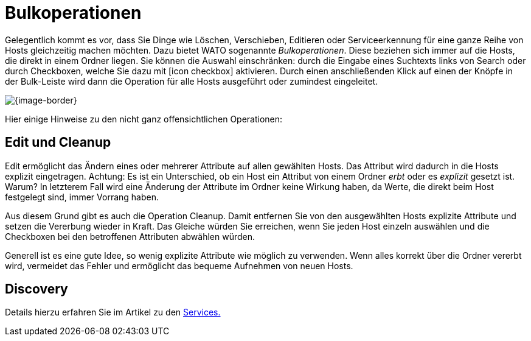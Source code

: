 [#bulk_operations]
= Bulkoperationen

Gelegentlich kommt es vor, dass Sie Dinge wie Löschen, Verschieben,
Editieren oder Serviceerkennung für eine ganze Reihe von Hosts gleichzeitig
machen möchten. Dazu bietet WATO sogenannte _Bulkoperationen_. Diese
beziehen sich immer auf die Hosts, die direkt in einem Ordner liegen. Sie können
die Auswahl einschränken: durch die Eingabe eines Suchtexts links von [.guihint]#Search#
oder durch Checkboxen, welche Sie dazu mit icon:icon_checkbox[] aktivieren. Durch
einen anschließenden Klick auf einen der Knöpfe in der Bulk-Leiste wird dann die Operation
für alle Hosts ausgeführt oder zumindest eingeleitet.

[{image-border}]
image::wato_bulk_operations.png[]

Hier einige Hinweise zu den nicht ganz offensichtlichen Operationen:

== Edit und Cleanup

[.guihint]#Edit# ermöglicht das Ändern eines oder mehrerer Attribute auf allen gewählten Hosts. Das Attribut
wird dadurch in die Hosts explizit eingetragen. Achtung: Es ist
ein Unterschied, ob ein Host ein Attribut von einem Ordner _erbt_ oder es _explizit_
gesetzt ist. Warum? In letzterem Fall wird eine Änderung der Attribute im Ordner keine
Wirkung haben, da Werte, die direkt beim Host festgelegt sind, immer Vorrang haben.

Aus diesem Grund gibt es auch die Operation [.guihint]#Cleanup#. Damit entfernen Sie
von den ausgewählten Hosts explizite Attribute und setzen die Vererbung wieder
in Kraft. Das Gleiche würden Sie erreichen, wenn Sie jeden Host einzeln
auswählen und die Checkboxen bei den betroffenen Attributen abwählen würden.

Generell ist es eine gute Idee, so wenig explizite Attribute wie möglich zu
verwenden. Wenn alles korrekt über die Ordner vererbt wird, vermeidet das
Fehler und ermöglicht das bequeme Aufnehmen von neuen Hosts.

== Discovery

Details hierzu erfahren Sie im Artikel zu den link:wato_services.html#bulk_discovery[Services.]